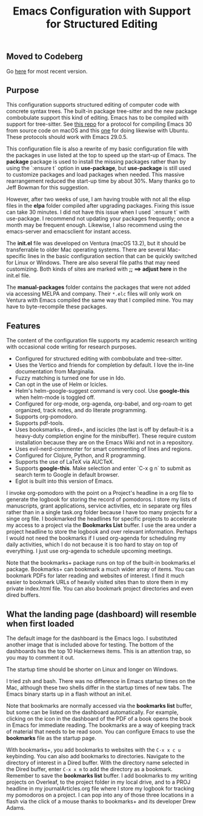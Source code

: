#+Title: Emacs Configuration with Support for Structured Editing

** Moved to Codeberg
Go [[https://codeberg.org/MooersLab/emacs30init/src/branch/main/README.org][here]] for most recent version.

** Purpose

This configuration supports structured editing of computer code with concrete syntax trees. 
The built-in package tree-sitter and the new package combobulate support this kind of editing.
Emacs has to be compiled with support for tree-sitter.
See [[https://github.com/MooersLab/emacs30macos13treesitter][this repo]] for a protocol for compiling Emacs 30 from source code on macOS and this [[https://github.com/MooersLab/emacs30ubuntu22][one]] for doing likewise with Ubuntu. 
These protocols should work with Emacs 29.0.5.

This configuration file is also a rewrite of my basic configuration file with the packages in use listed at the top to speed up the start-up of Emacs.
The *package* package is used to install the missing packages rather than by using the `:ensure t` option in
*use-package*, but *use-package* is still used to customize packages and load packages when needed.
This massive rearrangement reduced the start-up time by about 30%.
Many thanks go to Jeff Bowman for this suggestion.

However, after two weeks of use, I am having trouble with not all the elisp files in the *elpa* folder compiled after upgrading packages.
Fixing this issue can take 30 minutes.
I did not have this issue when I used `:ensure t` with use-package.
I recommend not updating your packages frequently; once a month may be frequent enough.
Likewise, I also recommend using the emacs-server and emacsclient for instant access.

The *init.el* file was developed on Ventura (macOS 13.2), but it should be transferrable to older Mac operating systems.
There are several Mac-specific lines in the basic configuration section that can be quickly switched for Linux or Windows.
There are also several file paths that may need customizing. 
Both kinds of sites are marked with *;; ==> adjust here* in the init.el file.

The *manual-packages* folder contains the packages that were not added via accessing MELPA and company.
Their ~*.elc~ files will only work on Ventura with Emacs compiled the same way that I compiled mine.
You may have to byte-recompile these packages.


** Features

The content of the configuration file supports my academic research writing with occasional code writing for research purposes.

- Configured for structured editing with combobulate and tree-sitter.
- Uses the Vertico and friends for completion by default. I love the in-line documentation from Marginalia.
- Fuzzy matching is turned one for use in Ido.
- Can opt in the use of Helm or Icicles.
- Helm's helm-google-suggest command is very cool. Use *google-this* when helm-mode is toggled off.
- Configured for org-mode, org-agenda, org-babel, and org-roam to get organized, track notes, and do literate programming.
- Supports org-pomodoro.
- Supports pdf-tools.
- Uses booksmarks+, dired+, and iscicles (the last is off by default--it is a heavy-duty completion engine for the minibuffer). These require custom installation because they are on the Emacs Wiki and not in a repository. 
- Uses evil-nerd-commenter for smart commenting of lines and regions.
- Configured for Clojure, Python, and R programming.
- Supports the use of LaTeX via AUCTeX.
- Supports *google-this*. Make selection and enter `C-x g n` to submit as search term to Google in default browser.
- Eglot is built into this version of Emacs.

I invoke org-pomodoro with the point on a Project's headline in a org file to generate the logbook for storing the record of pomodoros.
I store my lists of manuscripts, grant applications, service activities, etc in separate org files rather than in a single task.org folder because I have too many projects for a singe org file.
I bookmarked the headlines for specific projects to accelerate my access to a project via the *Bookmarks List* buffer.
I use the area under a project headline to store the logbook and over relevant information.
Perhaps I would not need the bookmarks if I used org-agenda for scheduling my daily activities, which I do not because it is too hard to stay on top of everything.
I just use org-agenda to schedule upcoming meetings.

Note that the bookmarks+ package runs on top of the built-in bookmarks.el package. 
Bookmarks+ can bookmark a much wider array of items.
You can bookmark PDFs for later reading and websites of interest.
I find it much easier to bookmark URLs of heavily visited sites than to store them in my private index.html file.
You can also bookmark project directories and even dired buffers.


** What the landing page (dashboard) will resemble when first loaded

The default image for the dashboard is the Emacs logo. 
I substituted another image that is included above for testing.
The bottom of the dashboards has the top 10 Hackernews items.
This is an attention trap, so you may to comment it out.

The startup time should be shorter on Linux and longer on Windows. 

I tried zsh and bash. There was no difference in Emacs startup times on the Mac, although these two shells differ in the startup times of new tabs.
The Emacs binary starts up in a flash without an init.el. 

#+html: <p align="center"><img src="images/dashboard25Feb.png" /></p>

Note that bookmarks are normally accessed via the *bookmarks list* buffer, but some can be listed on the dashboard automatically.
For example, clicking on the icon in the dashboard of the PDF of a book opens the book in Emacs for immediate reading. 
The bookmarks are a way of keeping track of material that needs to be read soon.
You can configure Emacs to use the *bookmarks* file as the startup page.

With bookmarks+, you add bookmarks to websites with the ~C-x x c u~ keybinding. 
You can also add bookmarks to directories. 
Navigate to the directory of interest in a Dired buffer. 
With the directory name selected in the Dired buffer, enter ~C-x x m~ to add the directory as a bookmark. 
Remember to save the *bookmarks list* buffer. 
I add bookmarks to my writing projects on Overleaf, to the project folder in my local drive, and to a PROJ headline in my journalArticles.org file where I store my logbook for tracking my pomodoros on a project. 
I can pop into any of those three locations in a flash via the click of a mouse thanks to bookmarks+ and its developer Drew Adams. 
